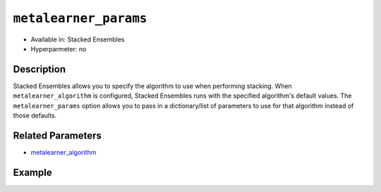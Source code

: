 ``metalearner_params``
----------------------

- Available in: Stacked Ensembles
- Hyperparmeter: no

Description
~~~~~~~~~~~

Stacked Ensembles allows you to specify the algorithm to use when performing stacking. When ``metalearner_algorithm`` is configured, Stacked Ensembles runs with the specified algorithm's default values. The ``metalearner_params`` option allows you to pass in a dictionary/list of parameters to use for that algorithm instead of those defaults.

Related Parameters
~~~~~~~~~~~~~~~~~~

- `metalearner_algorithm <metalearner_algorithm.html>`__


Example
~~~~~~~

.. example-code::
   .. code-block:: r

    library(h2o)
    h2o.init()

    # import the higgs_train_5k train and test datasets
    train <- h2o.importFile("https://s3.amazonaws.com/h2o-public-test-data/smalldata/testng/higgs_train_5k.csv")
    test <- h2o.importFile("https://s3.amazonaws.com/h2o-public-test-data/smalldata/testng/higgs_test_5k.csv")


    # Identify predictors and response
    y <- "response"
    x <- setdiff(names(train), y)

    # Convert the response column in train and test datasets to a factor    
    train[,y] <- as.factor(train[,y])
    test[,y] <- as.factor(test[,y])

    # Set number of folds for base learners   
    nfolds <- 3  

    # Add metalearner parameters for gbm and drf
    gbm_params <- list(ntrees=100, max_depth = 6)
    drf_params <- list(ntrees=100, max_depth = 6)

    # Train & Cross-validate a GBM model
    my_gbm <- h2o.gbm(x = x,
                      y = y,
                      training_frame = train,
                      distribution = "bernoulli",
                      ntrees = 10,
                      nfolds = nfolds,
                      keep_cross_validation_predictions = TRUE,
                      seed = 1)

    # Train & Cross-validate an RF model
    my_rf <- h2o.randomForest(x = x,
                              y = y,
                              training_frame = train,
                              ntrees = 10,
                              nfolds = nfolds,
                              keep_cross_validation_predictions = TRUE,
                              seed = 1)

    # Train a stacked ensemble using GBM as the metalearner algorithm along with
    # a list of specified GBM parameters
    stack_gbm <- h2o.stackedEnsemble(x = x,
                                     y = y,
                                     training_frame = train,
                                     base_models = list(my_gbm, my_rf),
                                     metalearner_algorithm = "gbm",
                                     metalearner_params = gbm_params)

    # Train a stacked ensemble using DRF as the metalearner algorithm along with
    # a list of specified DRF parameters
    stack_drf <- h2o.stackedEnsemble(x = x,
                                     y = y,
                                     training_frame = train,
                                     base_models = list(my_gbm, my_rf),
                                     metalearner_nfolds = 3,
                                     metalearner_algorithm = "drf",
                                     metalearner_params = drf_params)

   .. code-block:: python

    import(h2o)
    h2o.init()
    from h2o.estimators.random_forest import H2ORandomForestEstimator
    from h2o.estimators.gbm import H2OGradientBoostingEstimator
    from h2o.estimators.stackedensemble import H2OStackedEnsembleEstimator

    # import the higgs_train_5k train and test datasets
    train = h2o.import_file("https://s3.amazonaws.com/h2o-public-test-data/smalldata/testng/higgs_train_5k.csv")
    test = h2o.import_file("https://s3.amazonaws.com/h2o-public-test-data/smalldata/testng/higgs_test_5k.csv")

    # Identify predictors and response
    x = train.columns
    y = "response"
    x.remove(y)

    # Convert the response column in train and test datasets to a factor
    train[y] = train[y].asfactor()
    test[y] = test[y].asfactor()

    # Set number of folds for base learners
    nfolds = 3

    # Add Metalearner params for gbm and drf
    gbm_params = {"ntrees" : 100, "max_depth" : 6}
    drf_params = {"ntrees" : 100, "max_depth" : 6}

    # Train and cross-validate a GBM model
    my_gbm = H2OGradientBoostingEstimator(distribution="bernoulli",
                                          ntrees=10,
                                          nfolds=nfolds,
                                          fold_assignment="Modulo",
                                          keep_cross_validation_predictions=True,
                                          seed=1)
    my_gbm.train(x=x, y=y, training_frame=train)

    # Train and cross-validate an RF model
    my_rf = H2ORandomForestEstimator(ntrees=50,
                                     nfolds=nfolds,
                                     fold_assignment="Modulo",
                                     keep_cross_validation_predictions=True,
                                     seed=1)
    my_rf.train(x=x, y=y, training_frame=train)

    # Train a stacked ensemble using GBM as the metalearner algorithm along with
    # a list of specified GBM parameters
    stack_gbm = H2OStackedEnsembleEstimator(base_models=[my_gbm, my_rf], 
                                            metalearner_algorithm="gbm",
                                            metalearner_params = gbm_params)
    stack_gbm.train(x=x, y=y, training_frame=train)

    # Train a stacked ensemble using DRF as the metalearner algorithm along with
    # a list of specified DRF parameters
    stack_drf = H2OStackedEnsembleEstimator(base_models=[my_gbm, my_rf], 
                                            metalearner_algorithm="drf", 
                                            metalearner_nfolds=3, 
                                            metalearner_params = drf_params)
    stack_drf.train(x=x, y=y, training_frame=train)
